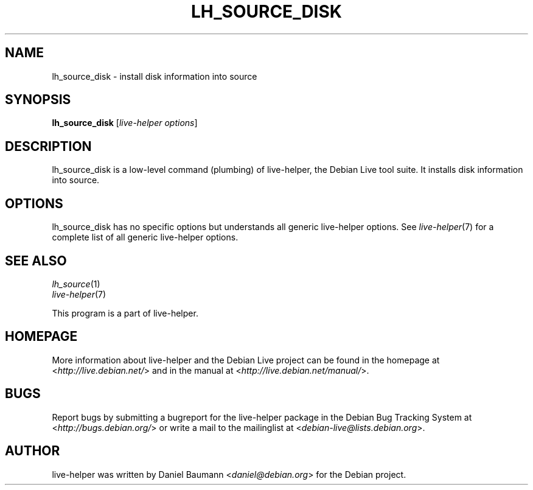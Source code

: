 .TH LH_SOURCE_DISK 1 "2009\-06\-14" "1.0.5" "live\-helper"

.SH NAME
lh_source_disk \- install disk information into source

.SH SYNOPSIS
\fBlh_source_disk\fR [\fIlive\-helper options\fR]

.SH DESCRIPTION
lh_source_disk is a low\-level command (plumbing) of live\-helper, the Debian Live tool suite. It installs disk information into source.

.SH OPTIONS
lh_source_disk has no specific options but understands all generic live\-helper options. See \fIlive\-helper\fR(7) for a complete list of all generic live\-helper options.

.SH SEE ALSO
\fIlh_source\fR(1)
.br
\fIlive\-helper\fR(7)
.PP
This program is a part of live\-helper.

.SH HOMEPAGE
More information about live\-helper and the Debian Live project can be found in the homepage at <\fIhttp://live.debian.net/\fR> and in the manual at <\fIhttp://live.debian.net/manual/\fR>.

.SH BUGS
Report bugs by submitting a bugreport for the live\-helper package in the Debian Bug Tracking System at <\fIhttp://bugs.debian.org/\fR> or write a mail to the mailinglist at <\fIdebian-live@lists.debian.org\fR>.

.SH AUTHOR
live\-helper was written by Daniel Baumann <\fIdaniel@debian.org\fR> for the Debian project.
